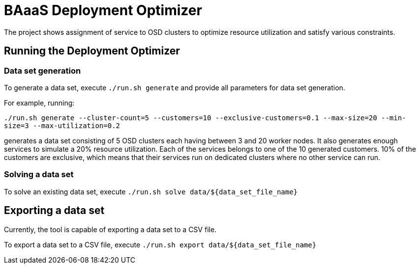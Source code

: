= BAaaS Deployment Optimizer

The project shows assignment of service to OSD clusters to optimize resource utilization and satisfy
various constraints.

== Running the Deployment Optimizer

=== Data set generation
To generate a data set, execute `./run.sh generate` and provide all parameters for data set generation.

For example, running:

`./run.sh generate --cluster-count=5 --customers=10 --exclusive-customers=0.1 --max-size=20 --min-size=3 --max-utilization=0.2`

generates a data set consisting of 5 OSD clusters each having between 3 and 20 worker nodes.
It also generates enough services to simulate a 20% resource utilization.
Each of the services belongs to one of the 10 generated customers.
10% of the customers are exclusive, which means that their services run on dedicated clusters
where no other service can run.

=== Solving a data set

To solve an existing data set, execute `./run.sh solve data/${data_set_file_name}`

== Exporting a data set

Currently, the tool is capable of exporting a data set to a CSV file.

To export a data set to a CSV file, execute `./run.sh export data/${data_set_file_name}`